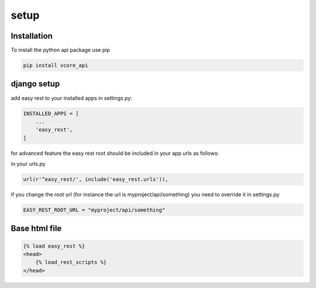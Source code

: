 setup
=====

Installation
^^^^^^^^^^^^
To install the python api package use pip

.. code-block:: bash

    pip install vcore_api


django setup
^^^^^^^^^^^^

add easy rest to your installed apps in settings.py:

.. code-block:: python

    INSTALLED_APPS = [
        ...
        'easy_rest',
    ]

for advanced feature the easy rest root should be included in your app urls as follows:

in your urls.py

.. code-block:: python

    url(r'^easy_rest/', include('easy_rest.urls')),

if you change the root url (for instance the url is myproject/api/something) you need to override it in settings.py

.. code-block:: python

    EASY_REST_ROOT_URL = "myproject/api/something"

Base html file
^^^^^^^^^^^^^^

.. code-block:: html

    {% load easy_rest %}
    <head>
        {% load_rest_scripts %}
    </head>